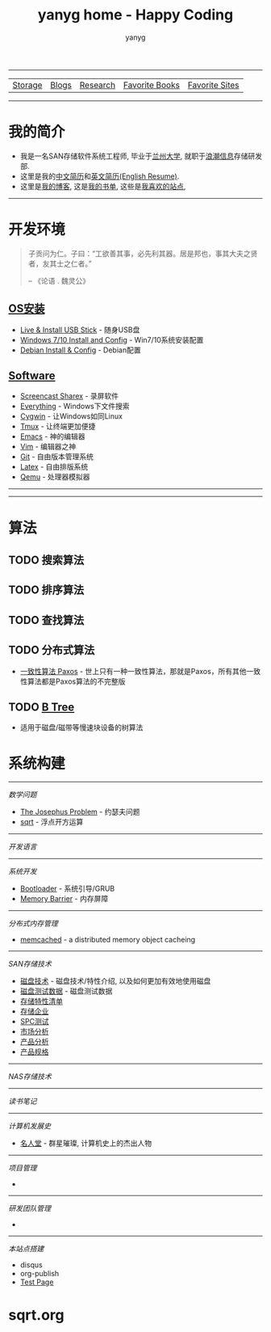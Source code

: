 #+TITLE: yanyg home - Happy Coding
#+AUTHOR: yanyg
#+EMAIL: yygcode@gmail.com
#+HTML_HEAD: <link rel="stylesheet" type="text/css" href="css/pre1.css" />
#+HTML_HEAD: <link rel="stylesheet" type="text/css" href="css/htmlize.css" />
#+HTML_HEAD: <link rel="stylesheet" type="text/css" href="css/readtheorg.css" />
#+HTML_HEAD: <link rel="stylesheet" type="text/css" href="css/readtheorg.css" />
#+HTML_HEAD: <script type="text/javascript" src="js/readtheorg.js"></script>
#+OPTIONS: toc:2
#+OPTIONS: num:nil
#+TOC: tables
#+HTML_LINK_HOME: https://ycode.org

-----
| [[file:storage-companion.org][Storage]] | [[file:blogs][Blogs]] | [[file:research.org][Research]] | [[file:books.org][Favorite Books]] | [[file:favorite-sites.org][Favorite Sites]] |

-----
* *我的简介*
- 我是一名SAN存储软件系统工程师, 毕业于[[http://www.lzu.edu.cn/][兰州大学]], 就职于[[http://www.inspur.com/][浪潮信息]]存储研发部.
- 这里是我的[[file:resume-cn.org][中文简历]]和[[file:resume-en.org][英文简历(English Resume)]].
- 这里是[[file:blogs][我的博客]], 这是[[file:books.org][我的书单]], 这些是[[file:favorite-sites.org][我喜欢的站点]],

-----
* 开发环境
#+ATTR_HTML: :align right :width 30
#+BEGIN_QUOTE
子贡问为仁。子曰：“工欲善其事，必先利其器。居是邦也，事其大夫之贤者，友其士之仁者。”

                                                      -- 《论语 . 魏灵公》
#+END_QUOTE
** [[file:os-install.org][OS安装]]
- [[file:os-install.org::#usb-stick][Live & Install USB Stick]] - 随身USB盘
- [[file:os-install.org::#win][Windows 7/10 Install and Config]] - Win7/10系统安装配置
- [[file:os-install.org::#linux-debian][Debian Install & Config]] - Debian配置
** [[file:software.org][Software]]
- [[file:software.org::#sharex][Screencast Sharex]] - 录屏软件
- [[file:sw-everything.org][Everything]] - Windows下文件搜索
- [[file:sw-cygwin.org][Cygwin]] - 让Windows如同Linux
- [[file:sw-tmux.org][Tmux]] - 让终端更加便捷
- [[file:sw-emacs.org][Emacs]] - 神的编辑器
- [[file:sw-vim.org][Vim]] - 编辑器之神
- [[file:sw-git.org][Git]] - 自由版本管理系统
- [[file:sw-latex.org][Latex]] - 自由排版系统
- [[file:sw-qemu.org][Qemu]] - 处理器模拟器

-----

-----
* 算法
** TODO 搜索算法
** TODO 排序算法
** TODO 查找算法
** TODO 分布式算法
- [[file:algos-paxos.org][一致性算法 Paxos]] - 世上只有一种一致性算法，那就是Paxos，所有其他一致性算法都是Paxos算法的不完整版
** TODO [[file:algos-b-tree.org][B Tree]]
- 适用于磁盘/磁带等慢速块设备的树算法

* 系统构建


-----
/数学问题/
- [[file:math-josephus.org][The Josephus Problem]] - 约瑟夫问题
- [[file:sqrt.org][sqrt]] - 浮点开方运算

-----
/开发语言/

-----
/系统开发/
- [[file:os-bootloader.org][Bootloader]] - 系统引导/GRUB
- [[file:memory-barrier.org][Memory Barrier]] - 内存屏障

-----
/分布式内存管理/
- [[https://memcached.org/][memcached]] - a distributed memory object cacheing

-----
/SAN存储技术/
- [[file:storage-disk.org][磁盘技术]] - 磁盘技术/特性介绍, 以及如何更加有效地使用磁盘
- [[file:storage-disk-test-data.org][磁盘测试数据]] - 磁盘测试数据
- [[file:storage-features-list.org][存储特性清单]]
- [[file:storage-company.org][存储企业]]
- [[file:storage-spc-testing.org][SPC测试]]
- [[file:storage-marketing.org][市场分析]]
- [[file:storage-products.org][产品分析]]
- [[file:storage-products-spec.org][产品规格]]

-----
/NAS存储技术/

-----
/读书笔记/

-----
/计算机发展史/
- [[file:cs-famous.org][名人堂]] - 群星璀璨, 计算机史上的杰出人物

-----
/项目管理/
- 

-----
/研发团队管理/
- 

-----
/本站点搭建/
- disqus
- org-publish
- [[file:hp-test.org][Test Page]]
* sqrt.org
